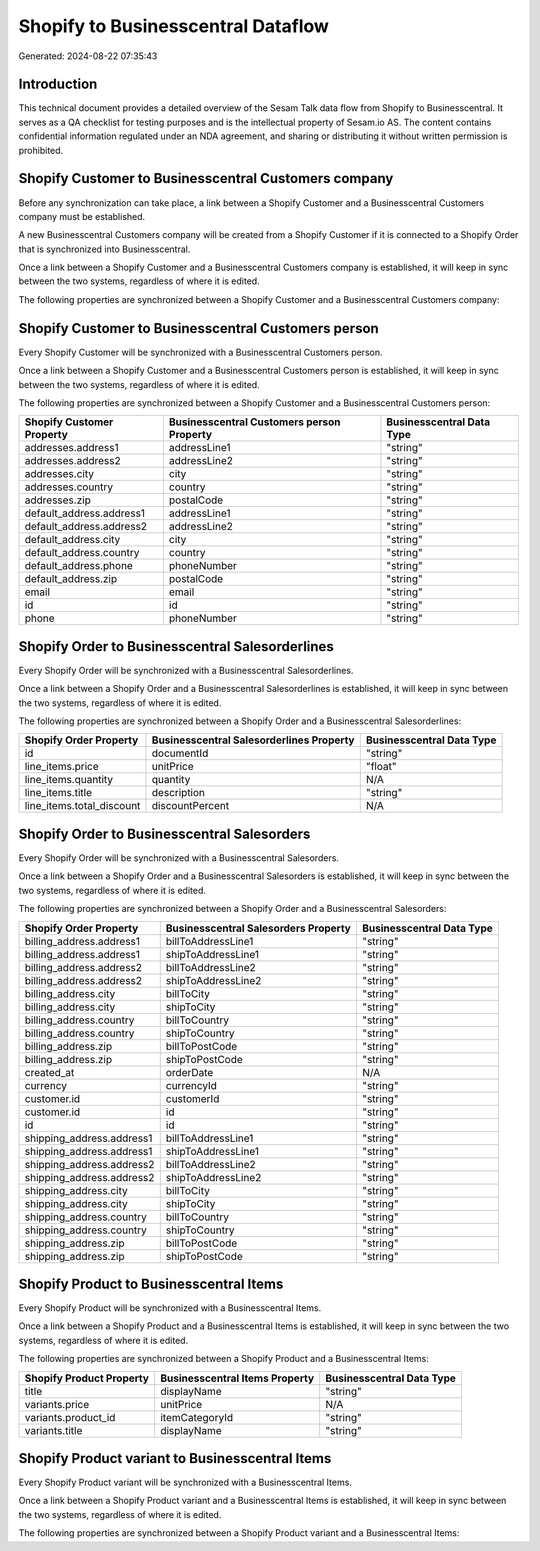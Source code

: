 ===================================
Shopify to Businesscentral Dataflow
===================================

Generated: 2024-08-22 07:35:43

Introduction
------------

This technical document provides a detailed overview of the Sesam Talk data flow from Shopify to Businesscentral. It serves as a QA checklist for testing purposes and is the intellectual property of Sesam.io AS. The content contains confidential information regulated under an NDA agreement, and sharing or distributing it without written permission is prohibited.

Shopify Customer to Businesscentral Customers company
-----------------------------------------------------
Before any synchronization can take place, a link between a Shopify Customer and a Businesscentral Customers company must be established.

A new Businesscentral Customers company will be created from a Shopify Customer if it is connected to a Shopify Order that is synchronized into Businesscentral.

Once a link between a Shopify Customer and a Businesscentral Customers company is established, it will keep in sync between the two systems, regardless of where it is edited.

The following properties are synchronized between a Shopify Customer and a Businesscentral Customers company:

.. list-table::
   :header-rows: 1

   * - Shopify Customer Property
     - Businesscentral Customers company Property
     - Businesscentral Data Type


Shopify Customer to Businesscentral Customers person
----------------------------------------------------
Every Shopify Customer will be synchronized with a Businesscentral Customers person.

Once a link between a Shopify Customer and a Businesscentral Customers person is established, it will keep in sync between the two systems, regardless of where it is edited.

The following properties are synchronized between a Shopify Customer and a Businesscentral Customers person:

.. list-table::
   :header-rows: 1

   * - Shopify Customer Property
     - Businesscentral Customers person Property
     - Businesscentral Data Type
   * - addresses.address1
     - addressLine1
     - "string"
   * - addresses.address2
     - addressLine2
     - "string"
   * - addresses.city
     - city
     - "string"
   * - addresses.country
     - country
     - "string"
   * - addresses.zip
     - postalCode
     - "string"
   * - default_address.address1
     - addressLine1
     - "string"
   * - default_address.address2
     - addressLine2
     - "string"
   * - default_address.city
     - city
     - "string"
   * - default_address.country
     - country
     - "string"
   * - default_address.phone
     - phoneNumber
     - "string"
   * - default_address.zip
     - postalCode
     - "string"
   * - email
     - email
     - "string"
   * - id
     - id
     - "string"
   * - phone
     - phoneNumber
     - "string"


Shopify Order to Businesscentral Salesorderlines
------------------------------------------------
Every Shopify Order will be synchronized with a Businesscentral Salesorderlines.

Once a link between a Shopify Order and a Businesscentral Salesorderlines is established, it will keep in sync between the two systems, regardless of where it is edited.

The following properties are synchronized between a Shopify Order and a Businesscentral Salesorderlines:

.. list-table::
   :header-rows: 1

   * - Shopify Order Property
     - Businesscentral Salesorderlines Property
     - Businesscentral Data Type
   * - id
     - documentId
     - "string"
   * - line_items.price
     - unitPrice
     - "float"
   * - line_items.quantity
     - quantity
     - N/A
   * - line_items.title
     - description
     - "string"
   * - line_items.total_discount
     - discountPercent
     - N/A


Shopify Order to Businesscentral Salesorders
--------------------------------------------
Every Shopify Order will be synchronized with a Businesscentral Salesorders.

Once a link between a Shopify Order and a Businesscentral Salesorders is established, it will keep in sync between the two systems, regardless of where it is edited.

The following properties are synchronized between a Shopify Order and a Businesscentral Salesorders:

.. list-table::
   :header-rows: 1

   * - Shopify Order Property
     - Businesscentral Salesorders Property
     - Businesscentral Data Type
   * - billing_address.address1
     - billToAddressLine1
     - "string"
   * - billing_address.address1
     - shipToAddressLine1
     - "string"
   * - billing_address.address2
     - billToAddressLine2
     - "string"
   * - billing_address.address2
     - shipToAddressLine2
     - "string"
   * - billing_address.city
     - billToCity
     - "string"
   * - billing_address.city
     - shipToCity
     - "string"
   * - billing_address.country
     - billToCountry
     - "string"
   * - billing_address.country
     - shipToCountry
     - "string"
   * - billing_address.zip
     - billToPostCode
     - "string"
   * - billing_address.zip
     - shipToPostCode
     - "string"
   * - created_at
     - orderDate
     - N/A
   * - currency
     - currencyId
     - "string"
   * - customer.id
     - customerId
     - "string"
   * - customer.id
     - id
     - "string"
   * - id
     - id
     - "string"
   * - shipping_address.address1
     - billToAddressLine1
     - "string"
   * - shipping_address.address1
     - shipToAddressLine1
     - "string"
   * - shipping_address.address2
     - billToAddressLine2
     - "string"
   * - shipping_address.address2
     - shipToAddressLine2
     - "string"
   * - shipping_address.city
     - billToCity
     - "string"
   * - shipping_address.city
     - shipToCity
     - "string"
   * - shipping_address.country
     - billToCountry
     - "string"
   * - shipping_address.country
     - shipToCountry
     - "string"
   * - shipping_address.zip
     - billToPostCode
     - "string"
   * - shipping_address.zip
     - shipToPostCode
     - "string"


Shopify Product to Businesscentral Items
----------------------------------------
Every Shopify Product will be synchronized with a Businesscentral Items.

Once a link between a Shopify Product and a Businesscentral Items is established, it will keep in sync between the two systems, regardless of where it is edited.

The following properties are synchronized between a Shopify Product and a Businesscentral Items:

.. list-table::
   :header-rows: 1

   * - Shopify Product Property
     - Businesscentral Items Property
     - Businesscentral Data Type
   * - title
     - displayName
     - "string"
   * - variants.price
     - unitPrice
     - N/A
   * - variants.product_id
     - itemCategoryId
     - "string"
   * - variants.title
     - displayName
     - "string"


Shopify Product variant to Businesscentral Items
------------------------------------------------
Every Shopify Product variant will be synchronized with a Businesscentral Items.

Once a link between a Shopify Product variant and a Businesscentral Items is established, it will keep in sync between the two systems, regardless of where it is edited.

The following properties are synchronized between a Shopify Product variant and a Businesscentral Items:

.. list-table::
   :header-rows: 1

   * - Shopify Product variant Property
     - Businesscentral Items Property
     - Businesscentral Data Type


